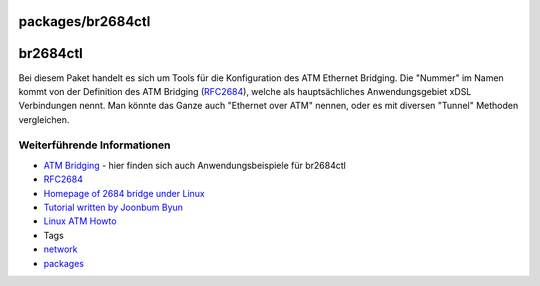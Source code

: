 packages/br2684ctl
==================
br2684ctl
=========

Bei diesem Paket handelt es sich um Tools für die Konfiguration des ATM
Ethernet Bridging. Die "Nummer" im Namen kommt von der Definition des
ATM Bridging
(`​RFC2684 <http://www.ietf.org/rfc/rfc2684.txt?number=2684>`__), welche
als hauptsächliches Anwendungsgebiet xDSL Verbindungen nennt. Man könnte
das Ganze auch "Ethernet over ATM" nennen, oder es mit diversen "Tunnel"
Methoden vergleichen.

.. _WeiterführendeInformationen:

Weiterführende Informationen
----------------------------

-  `​ATM Bridging <https://home.regit.org/?s=br2684>`__ - hier finden
   sich auch Anwendungsbeispiele für br2684ctl
-  `​RFC2684 <http://www.ietf.org/rfc/rfc2684.txt?number=2684>`__
-  `​Homepage of 2684 bridge under
   Linux <http://home.sch.bme.hu/~cell/br2684/>`__
-  `​Tutorial written by Joonbum
   Byun <http://home.sch.bme.hu/~cell/br2684/USAGE.br2684>`__
-  `​Linux ATM Howto <http://www.tldp.org/HOWTO/ATM-Linux-HOWTO/>`__

-  Tags
-  `network </tags/network>`__
-  `packages <../packages.html>`__
